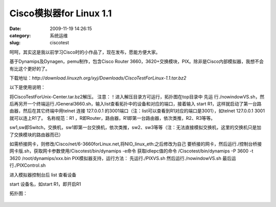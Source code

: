 Cisco模拟器for Linux 1.1
##########################################################################################################################################
:date: 2009-11-19 14:26:15
:category: 系统运维
:slug: ciscotest

呵呵，其实这是我以前学习Cisco时的小作品了，现在发布，愿能方便大家。

基于Dynamips及Dynagen，pemu制作，包含Cisco Router
3660，3620+交换模块，PIX。除非是Cisco内部模拟器，我想不会有比这个更好的了。

下载地址：`http://download.linuxzh.org/xyj/Downloads/CiscoTestForLinux-1.1.tar.bz2`

以下是使用说明：

将CiscoTestForUnix-Center.tar.bz2解压。
注意：！进入解压目录方可运行，拓扑图在top目录中
先运
行./nowindowVS.sh，然后再另开一个终端运行./General3660.sh，输入list查看拓扑中的设备和对应的端口，接着输入
start R1，这样就启动了第一台路由器，然后在其它终端中用telnet 连接
127.0.0.1 的3001端口（注：list可以查看到R1对应的端口是3001），如telnet
127.0.0.1 3001就可以连上R1了。
名称规范：R1 ，R即Router，路由器，R1即第一台路由器，依次类推，R2、R3等等。
                   
sw1,sw即Switch，交换机，sw1即第一台交换机，依次类推，sw2、sw3等等（注：无法直接模拟交换机，这里的交换机只是加了交换模块的路由器而已）

如需桥接网卡，则修改/Cisco/net/6-3660forLinux.net,将NIO\_linux\_eth:之后修改为自己
要桥接的网卡，然后运行./控制台桥接网卡版.sh，获取网卡参数使用/Ciscotest/bin/dynamips
-e命令
获取idlepc值的命令 /Ciscotest/bin/dynamips -P 3600 -t 3620
/root/dynamips/xxx.bin
PIX模拟器支持，运行方法：
先运行./PIXVS.sh
然后运行./nowindowVS.sh
最后运行./PIXControl.sh

进入模拟器控制台后
list 查看设备

start 设备名，如start R1，即开启R1

拓扑图：

 

.. figure:: http://docs.google.com/File?id=dzb2h88_123ch24c4dz_b
   :align: center
   :alt: 

